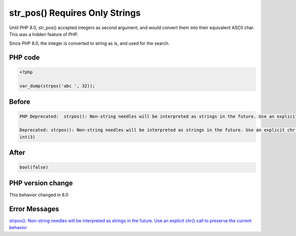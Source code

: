 .. _`str_pos()-requires-only-strings`:

str_pos() Requires Only Strings
===============================
Until PHP 8.0, str_pos() accepted integers as second argument, and would convert them into their equivalent ASCII char. This was a hidden feature of PHP.



Since PHP 8.0, the integer is converted to string as is, and used for the search.

PHP code
________
.. code-block:: php

   <?php
   
   var_dump(strpos('abc ', 32));
   
   

Before
______
.. code-block:: output

   PHP Deprecated:  strpos(): Non-string needles will be interpreted as strings in the future. Use an explicit chr() call to preserve the current behavior in /codes/str_pos.php on line 3
   
   Deprecated: strpos(): Non-string needles will be interpreted as strings in the future. Use an explicit chr() call to preserve the current behavior in /codes/str_pos.php on line 3
   int(3)
   

After
______
.. code-block:: output

   bool(false)
   


PHP version change
__________________
This behavior changed in 8.0


Error Messages
______________

`strpos(): Non-string needles will be interpreted as strings in the future. Use an explicit chr() call to preserve the current behavior <https://php-errors.readthedocs.io/en/latest/messages/strpos():-non-string-needles-will-be-interpreted-as-strings-in-the-future.-use-an-explicit-chr()-call-to-preserve-the-current-behavior.html>`_




